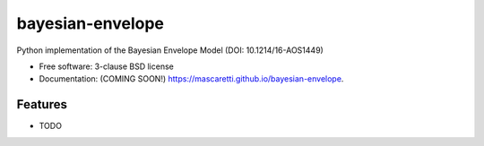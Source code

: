 =================
bayesian-envelope
=================

.. image:: https://github.com/mascaretti/bayesian-envelope/actions/workflows/testing.yml/badge.svg
   :target: https://github.com/mascaretti/bayesian-envelope/actions/workflows/testing.yml


.. image:: https://img.shields.io/pypi/v/bayesian-envelope.svg
        :target: https://pypi.python.org/pypi/bayesian-envelope


Python implementation of the Bayesian Envelope Model (DOI: 10.1214/16-AOS1449)

* Free software: 3-clause BSD license
* Documentation: (COMING SOON!) https://mascaretti.github.io/bayesian-envelope.

Features
--------

* TODO
